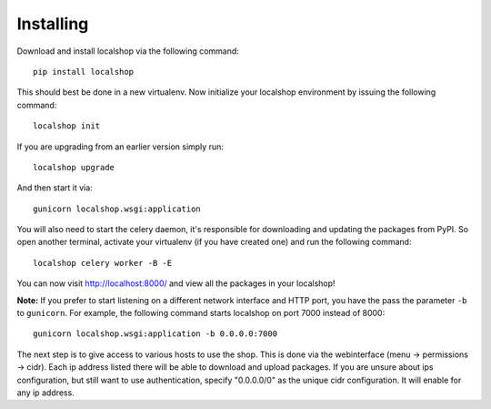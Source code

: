 Installing
==========

Download and install localshop via the following command::

    pip install localshop

This should best be done in a new virtualenv. Now initialize your localshop
environment by issuing the following command::

    localshop init

If you are upgrading from an earlier version simply run::

    localshop upgrade

And then start it via::

    gunicorn localshop.wsgi:application

You will also need to start the celery daemon, it's responsible for downloading
and updating the packages from PyPI. So open another terminal, activate your
virtualenv (if you have created one) and run the following command::

    localshop celery worker -B -E

You can now visit http://localhost:8000/ and view all the packages in your
localshop!

**Note:** If you prefer to start listening on a different network interface and
HTTP port, you have the pass the parameter ``-b`` to ``gunicorn``. For example,
the following command starts localshop on port 7000 instead of 8000::

    gunicorn localshop.wsgi:application -b 0.0.0.0:7000

The next step is to give access to various hosts to use the shop. This is done
via the webinterface (menu -> permissions -> cidr). Each ip address listed there
will be able to download and upload packages. If you are unsure about ips
configuration, but still want to use authentication, specify "0.0.0.0/0" as the
unique cidr configuration. It will enable for any ip address.

